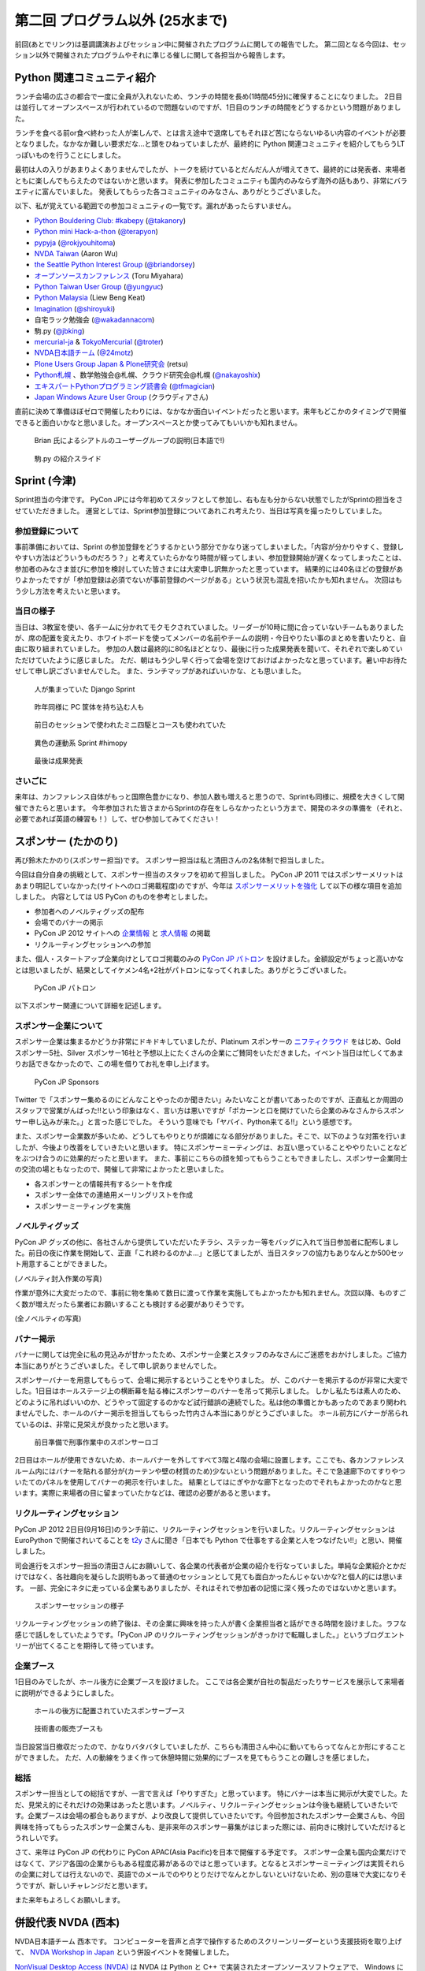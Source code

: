 ==================================
 第二回 プログラム以外 (25水まで)
==================================

前回(あとでリンク)は基調講演およびセッション中に開催されたプログラムに関しての報告でした。
第二回となる今回は、セッション以外で開催されたプログラムやそれに準じる催しに関して各担当から報告します。


Python 関連コミュニティ紹介
===========================
ランチ会場の広さの都合で一度に全員が入れないため、ランチの時間を長め(1時間45分)に確保することになりました。
2日目は並行してオープンスペースが行われているので問題ないのですが、1日目のランチの時間をどうするかという問題がありました。

ランチを食べる前or食べ終わった人が楽しんで、とは言え途中で退席してもそれほど苦にならないゆるい内容のイベントが必要となりました。なかなか難しい要求だな...と頭をひねっていましたが、最終的に Python 関連コミュニティを紹介してもらうLTっぽいものを行うことにしました。

最初は人の入りがあまりよくありませんでしたが、トークを続けているとだんだん人が増えてきて、最終的には発表者、来場者ともに楽しんでもらえたのではないかと思います。
発表に参加したコミュニティも国内のみならず海外の話もあり、非常にバラエティに富んでいました。
発表してもらった各コミュニティのみなさん、ありがとうございました。

以下、私が覚えている範囲での参加コミュニティの一覧です。漏れがあったらすいません。

- `Python Bouldering Club: #kabepy <http://connpass.com/series/64/>`_
  (`@takanory <http://twitter.com/takanory>`_)
- `Python mini Hack-a-thon <http://connpass.com/series/14/>`_
  (`@terapyon <http://twitter.com/terapyon>`_)
- `pypyja <https://sites.google.com/site/pypyja/>`_
  (`@rokjyouhitoma <http://twitter.com/rokjyouhitoma>`_)
- `NVDA Taiwan <http://tw.myblog.yahoo.com/nvda_taiwan>`_
  (Aaron Wu)
- `the Seattle Python Interest Group <http://seapig.org/>`_
  (`@briandorsey <http://twitter.com/briandorsey>`_)
- `オープンソースカンファレンス <http://www.ospn.jp/>`_
  (Toru Miyahara)
- `Python Taiwan User Group <http://www.python.org.tw/>`_
  (`@yungyuc <http://twitter.com/yungyuc>`_)
- `Python Malaysia <http://www.python.my/>`_
  (Liew Beng Keat)
- `Imagination <http://shiroyuki.com/work/project-imagination>`_
  (`@shiroyuki <http://twitter.com/shiroyuki>`_)
- 自宅ラック勉強会
  (`@wakadannacom <https://twitter.com/wakadannacom>`_)
- 駒.py
  (`@jbking <http://twitter.com/jbking>`_)
- `mercurial-ja <http://groups.google.com/group/mercurial-ja>`_ & `TokyoMercurial <http://connpass.com/series/86/>`_
  (`@troter <http://twitter.com/troter>`_)
- `NVDA日本語チーム <http://www.nvda.jp>`_
  (`@24motz <http://twitter.com/24motz>`_)
- `Plone Users Group Japan & Plone研究会 <http://www.plone.jp>`_
  (retsu)
- `Python札幌 <https://groups.google.com/forum/?hl=ja&fromgroups#!forum/python-sapporo>`_ 、数学勉強会@札幌、クラウド研究会@札幌
  (`@nakayoshix <http://twitter.com/nakayoshix>`_)
- `エキスパートPythonプログラミング読書会 <http://connpass.com/series/31/>`_
  (`@tfmagician <http://twitter.com/tfmagician>`_)
- `Japan Windows Azure User Group <http://r.jazug.jp/>`_ (クラウディアさん)

直前に決めて準備ほぼゼロで開催したわりには、なかなか面白いイベントだったと思います。来年もどこかのタイミングで開催できると面白いかなと思いました。オープンスペースとか使ってみてもいいかも知れません。

.. figure:: /_static/brian.jpg
   :width: 500
   :alt: Brian 氏によるシアトルのユーザーグループの説明(日本語で!)

   Brian 氏によるシアトルのユーザーグループの説明(日本語で!)

.. figure:: /_static/komapy.jpg
   :width: 500
   :alt: 駒.py の紹介スライド

   駒.py の紹介スライド

Sprint (今津)
=============

Sprint担当の今津です。
PyCon JPには今年初めてスタッフとして参加し、右も左も分からない状態でしたがSprintの担当をさせていただきました。
運営としては、Sprint参加登録についてあれこれ考えたり、当日は写真を撮ったりしていました。

参加登録について
----------------
事前準備においては、Sprint の参加登録をどうするかという部分でかなり迷ってしまいました。「内容が分かりやすく、登録しやすい方法はどういうものだろう？」と考えていたらかなり時間が経ってしまい、参加登録開始が遅くなってしまったことは、参加者のみなさま並びに参加を検討していた皆さまには大変申し訳無かったと思っています。
結果的には40名ほどの登録がありよかったですが「参加登録は必須でないが事前登録のページがある」という状況も混乱を招いたかも知れません。
次回はもう少し方法を考えたいと思います。

当日の様子
----------------
当日は、3教室を使い、各チームに分かれてモクモクされていました。リーダーが10時に間に合っていないチームもありましたが、席の配置を変えたり、ホワイトボードを使ってメンバーの名前やチームの説明・今日やりたい事のまとめを書いたりと、自由に取り組まれていました。
参加の人数は最終的に80名ほどとなり、最後に行った成果発表を聞いて、それぞれで楽しめていただけていたように感じました。
ただ、朝はもう少し早く行って会場を空けておけばよかったなと思っています。暑い中お待たせして申し訳ございませんでした。
また、ランチマップがあればいいかな、とも思いました。


.. figure:: /_static/sprint_django.*
   :width: 640px

   人が集まっていた Django Sprint


.. figure:: /_static/sprint_hardware.*
   :width: 640px

   昨年同様に PC 筐体を持ち込む人も


.. figure:: /_static/sprint_mini4wd.*
   :width: 640px

   前日のセッションで使われたミニ四駆とコースも使われていた

.. figure:: /_static/sprint_himopy.*
   :width: 640px

   異色の運動系 Sprint #himopy

.. figure:: /_static/sprint_presentation.*
   :width: 480px

   最後は成果発表


さいごに
----------------
来年は、カンファレンス自体がもっと国際色豊かになり、参加人数も増えると思うので、Sprintも同様に、規模を大きくして開催できたらと思います。
今年参加された皆さまからSprintの存在をしらなかったという方まで、開発のネタの準備を（それと、必要であれば英語の練習も！）して、ぜひ参加してみてください！

スポンサー (たかのり)
=====================
再び鈴木たかのり(スポンサー担当)です。
スポンサー担当は私と清田さんの2名体制で担当しました。

今回は自分自身の挑戦として、スポンサー担当のスタッフを初めて担当しました。
PyCon JP 2011 ではスポンサーメリットはあまり明記していなかった(サイトへのロゴ掲載程度)のですが、今年は `スポンサーメリットを強化 <http://2012.pycon.jp/sponsor/prospectus.html>`_ して以下の様な項目を追加しました。
内容としては US PyCon のものを参考としました。

- 参加者へのノベルティグッズの配布
- 会場でのバナーの掲示
- PyCon JP 2012 サイトへの `企業情報 <http://2012.pycon.jp/sponsor.html>`_ と `求人情報 <http://2012.pycon.jp/sponsor/jobs.html>`_ の掲載
- リクルーティングセッションへの参加

また、個人・スタートアップ企業向けとしてロゴ掲載のみの `PyCon JP パトロン <http://2012.pycon.jp/sponsor/patron.html>`_ を設けました。金額設定がちょっと高いかなとは思いましたが、結果としてイケメン4名+2社がパトロンになってくれました。ありがとうございました。

.. figure:: /_static/patron.png
   :alt: PyCon JP パトロン

   PyCon JP パトロン

以下スポンサー関連について詳細を記述します。

スポンサー企業について
----------------------
スポンサー企業は集まるかどうか非常にドキドキしていましたが、Platinum スポンサーの
`ニフティクラウド <http://c4sa.nifty.com/>`_ をはじめ、Gold スポンサー5社、Silver スポンサー16社と予想以上にたくさんの企業にご賛同をいただきました。イベント当日は忙しくてあまりお話できなかったので、この場を借りてお礼を申し上げます。

.. figure:: /_static/sponsors.png
   :alt: PyCon JP Sponsors
   :width: 400

   PyCon JP Sponsors

Twitter で「スポンサー集めるのにどんなことやったのか聞きたい」みたいなことが書いてあったのですが、正直私とか周囲のスタッフで営業がんばった!!という印象はなく、言い方は悪いですが「ポカーンと口を開けていたら企業のみなさんからスポンサー申し込みが来た。」と言った感じでした。
そういう意味でも「ヤバイ、Python来てる!!」という感想です。

また、スポンサー企業数が多いため、どうしてもやりとりが煩雑になる部分がありました。そこで、以下のような対策を行いましたが、今後より改善をしていきたいと思います。
特にスポンサーミーティングは、お互い思っていることややりたいことなどをぶつけ合うのに効果的だったと思います。
また、事前にこちらの顔を知ってもらうこともできましたし、スポンサー企業同士の交流の場ともなったので、開催して非常によかったと思いました。

- 各スポンサーとの情報共有するシートを作成
- スポンサー全体での連絡用メーリングリストを作成
- スポンサーミーティングを実施

ノベルティグッズ
----------------
PyCon JP グッズの他に、各社さんから提供していただいたチラシ、ステッカー等をバッグに入れて当日参加者に配布しました。前日の夜に作業を開始して、正直「これ終わるのかよ…」と感じてましたが、当日スタッフの協力もありなんとか500セット用意することができました。

(ノベルティ封入作業の写真)

作業が意外に大変だったので、事前に物を集めて数日に渡って作業を実施してもよかったかも知れません。次回以降、ものすごく数が増えだったら業者にお願いすることも検討する必要がありそうです。

(全ノベルティの写真)

バナー掲示
----------
バナーに関しては完全に私の見込みが甘かったため、スポンサー企業とスタッフのみなさんにご迷惑をおかけしました。ご協力本当にありがとうございました。そして申し訳ありませんでした。

スポンサーバナーを用意してもらって、会場に掲示するということをやりました。
が、このバナーを掲示するのが非常に大変でした。1日目はホールステージ上の横断幕を貼る棒にスポンサーのバナーを吊って掲示しました。
しかし私たちは素人のため、どのように吊ればいいのか、どうやって固定するのかなど試行錯誤の連続でした。私は他の準備とかもあったのであまり関われませんでした、ホールのバナー掲示を担当してもらった竹内さん本当にありがとうございました。
ホール前方にバナーが吊られているのは、非常に見栄えが良かったと思います。

.. figure:: /_static/sponsor_logos.jpg
   :width: 640

   前日準備で刑事作業中のスポンサーロゴ


2日目はホールが使用できないため、ホールバナーを外してすべて3階と4階の会場に設置します。ここでも、各カンファレンスルーム内にはバナーを貼れる部分が(カーテンや壁の材質のため)少ないという問題がありました。そこで急遽廊下のてすりやついたてのパネルを使用してバナーの掲示を行いました。
結果としてはにぎやかな廊下となったのでそれもよかったのかなと思います。実際に来場者の目に留まっていたかなどは、確認の必要があると思います。

リクルーティングセッション
--------------------------
PyCon JP 2012 2日目(9月16日)のランチ前に、リクルーティングセッションを行いました。リクルーティングセッションは EuroPython で開催されいてることを `t2y <http://twitter.com/t2y>`_ さんに聞き「日本でも Python で仕事をする企業と人をつなげたい!!」と思い、開催しました。

司会進行をスポンサー担当の清田さんにお願いして、各企業の代表者が企業の紹介を行なっていました。単純な企業紹介とかだけではなく、各社趣向を凝らした説明もあって普通のセッションとして見ても面白かったんじゃないかな?と個人的には思います。
一部、完全にネタに走っている企業もありましたが、それはそれで参加者の記憶に深く残ったのではないかと思います。

.. figure:: /_static/sponsor_cb21.jpg
   :width: 640px

   スポンサーセッションの様子


リクルーティングセッションの終了後は、その企業に興味を持った人が書く企業担当者と話ができる時間を設けました。ラフな感じで話しをしていたようです。「PyCon JP のリクルーティングセッションがきっかけで転職しました。」というブログエントリーが出てくることを期待して待っています。

企業ブース
----------
1日目のみでしたが、ホール後方に企業ブースを設けました。
ここでは各企業が自社の製品だったりサービスを展示して来場者に説明ができるようにしました。

.. figure:: /_static/sponsor_booth.jpg
   :width: 640px

   ホールの後方に配置されていたスポンサーブース



.. figure:: /_static/sponsor_books.jpg
   :width: 640px

   技術書の販売ブースも


当日設営当日撤収だったので、かなりバタバタしていましたが、こちらも清田さん中心に動いてもらってなんとか形にすることができました。
ただ、人の動線をうまく作って休憩時間に効果的にブースを見てもらうことの難しさを感じました。

総括
----
スポンサー担当としての総括ですが、一言で言えば「やりすぎた」と思っています。
特にバナーは本当に掲示が大変でした。ただ、見栄え的にそれだけの効果はあったと思います。ノベルティ、リクルーティングセッションは今後も継続していきたいです。企業ブースは会場の都合もありますが、より改良して提供していきたいです。今回参加されたスポンサー企業さんも、今回興味を持ってもらったスポンサー企業さんも、是非来年のスポンサー募集がはじまった際には、前向きに検討していただけるとうれしいです。

さて、来年は PyCon JP の代わりに PyCon APAC(Asia Pacific)を日本で開催する予定です。
スポンサー企業も国内企業だけではなくて、アジア各国の企業からもある程度応募があるのではと思っています。となるとスポンサーミーティングは実質それらの企業に対しては行えないので、英語でのメールでのやりとりだけでなんとかしないといけないため、別の意味で大変になりそうですが、新しいチャレンジだと思います。

また来年もよろしくお願いします。


併設代表 NVDA (西本)
====================

NVDA日本語チーム 西本です。
コンピューターを音声と点字で操作するためのスクリーンリーダーという支援技術を取り上げて、 `NVDA Workshop in Japan <http://workshop.nvda.jp/>`_ という併設イベントを開催しました。

`NonVisual Desktop Access (NVDA) <http://www.nvda-project.org/>`_ は NVDA は Python と C++ で実装されたオープンソースソフトウェアで、 Windows に対応しています。ライセンスはGPL v2です。
今回 NVDA プロジェクト代表であり、視覚障害の当事者でもあるオーストラリア在住の Michael Curran さんに PyCon JP 2012 に参加していただきました。このイベントを支えてくださった多くの方々に感謝しております。

Michael Curran さんにはまずライトニングトークで登壇していただきました。視覚に障害があってもコンピューターが使えるようになって世界が広がったこと、Python は最初はインデントのせいで好きになれなかったが、言語としての魅力を理解し、 ctypes など重要な機能が備わったことで、スクリーンリーダーを Python 言語で開発できるようになった、といったエピソードが誠実な口調で語られました。ちなみに NVDA のソースコードではインデントに Tab コードが使われていますが、最新の NVDA では、インデントの深さも音声や点字で効率的に扱えます。

２日目の NVDA Workshop in Japan ワークショップでは、Michael Curran さんの講演にくわえて、台湾チームと日本語チームから NVDA の中国語や日本語への対応状況の報告、そして最後に EPUB3 のアクセシビリティ機能でもあるマルチメディア DAISY の話題を取り上げて、 NVDA のような技術が世界に貢献できる可能性を語りあいました。講演を快くお引き受けくださった Jerry Wang さん、Aaron Wu さん、河村 宏さんに感謝しています。３日目のスプリントでは、NVDA の東アジア言語対応に関する関係者の話し合いや作業に加えて、午後からは日本の NVDA ユーザーが集まる「意見交換会」も開催しました。両日ともに会場は人でいっぱいになりました。

ワークショップとスプリントを通じて、私たちは、視覚に障害をお持ちのかたが安心して会場にお越しになれるように、介助者の同伴を許可していただいたり、最寄り駅からの誘導を行ったりしました。日本語と英語の通訳もボランティアのかたにお手伝いいただきました。この点でも多くのかたにお世話になりました。

併催イベントを開催して、NVDA イベントの熱気が周囲に伝わり、Python 開発者の皆様がアクセシビリティに興味をもってくださったことを嬉しく思います。また私を含む NVDA 開発者は「合宿」のような雰囲気で、朝から晩まで NVDA について語り合うことができました。日本の NVDA 関係者だけでは困難だったこのイベントは、 PyCon JP 併設だったからこそ実現できました。

一方で、チケットが売り切れて参加を諦めたかたがおられたことは、申し訳なく思います。また NVDA のイベントを目当てに来場されたかたに Python という広い世界に目を向けていただくための努力は不十分でした。NVDA には Python コンソールという機能があり、音声合成などの機能を対話的に使えます。今後は日本の NVDA ユーザーが Python プログラミングにチャレンジできる企画にも取り組みたいと思います。

.. figure:: http://d.nishimotz.com/wp-content/uploads/2012/09/nvdajp-meeting-2012-photo-all.jpg
   :width: 640px

   NVDA Sprint での集合写真
